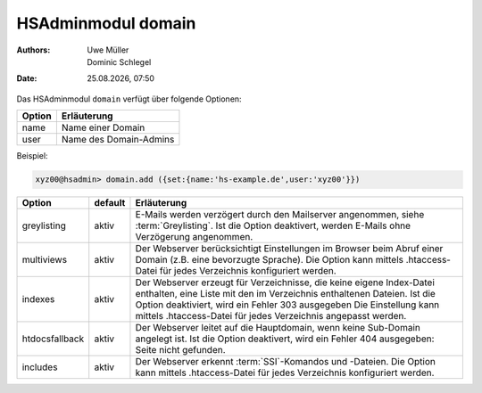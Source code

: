 ===================
HSAdminmodul domain 
===================

.. |date| date:: %d.%m.%Y
.. |time| date:: %H:%M

:Authors: - Uwe Müller
          - Dominic Schlegel

:Date: |date|, |time|

Das HSAdminmodul ``domain`` verfügt über folgende Optionen:

+--------+------------------------+
| Option | Erläuterung            |
+========+========================+
| name   | Name einer Domain      |
+--------+------------------------+
| user   | Name des Domain-Admins |
+--------+------------------------+

Beispiel:


.. code-block:: console

    xyz00@hsadmin> domain.add ({set:{name:'hs-example.de',user:'xyz00'}})


+----------------+---------+-----------------------------------------------------------------------------------------------------------------------------------------------------------------------------------------------------------------------------------------------------------------------------------------+
| Option         | default | Erläuterung                                                                                                                                                                                                                                                                             |
+================+=========+=========================================================================================================================================================================================================================================================================================+
| greylisting    | aktiv   | E-Mails werden verzögert durch den Mailserver angenommen, siehe :term:`Greylisting`. Ist die Option deaktivert, werden E-Mails ohne Verzögerung angenommen.                                                                                                                             |
+----------------+---------+-----------------------------------------------------------------------------------------------------------------------------------------------------------------------------------------------------------------------------------------------------------------------------------------+
| multiviews     | aktiv   | Der Webserver berücksichtigt Einstellungen im Browser beim Abruf einer Domain (z.B. eine bevorzugte Sprache).  Die Option kann mittels .htaccess-Datei für jedes Verzeichnis konfiguriert werden.                                                                                       |
+----------------+---------+-----------------------------------------------------------------------------------------------------------------------------------------------------------------------------------------------------------------------------------------------------------------------------------------+
| indexes        | aktiv   | Der Webserver erzeugt für Verzeichnisse, die keine eigene Index-Datei enthalten, eine Liste mit den im Verzeichnis enthaltenen Dateien. Ist die Option deaktiviert, wird ein Fehler 303 ausgegeben Die Einstellung kann mittels .htaccess-Datei für jedes Verzeichnis angepasst werden. |
+----------------+---------+-----------------------------------------------------------------------------------------------------------------------------------------------------------------------------------------------------------------------------------------------------------------------------------------+
| htdocsfallback | aktiv   | Der Webserver leitet auf die Hauptdomain, wenn keine Sub-Domain angelegt ist. Ist die Option deaktivert, wird ein Fehler 404 ausgegeben: Seite nicht gefunden.                                                                                                                          |
+----------------+---------+-----------------------------------------------------------------------------------------------------------------------------------------------------------------------------------------------------------------------------------------------------------------------------------------+
| includes       | aktiv   | Der Webserver erkennt  :term:`SSI`-Komandos und -Dateien. Die Option kann mittels .htaccess-Datei für jedes Verzeichnis konfiguriert werden.                                                                                                                                            |
+----------------+---------+-----------------------------------------------------------------------------------------------------------------------------------------------------------------------------------------------------------------------------------------------------------------------------------------+



